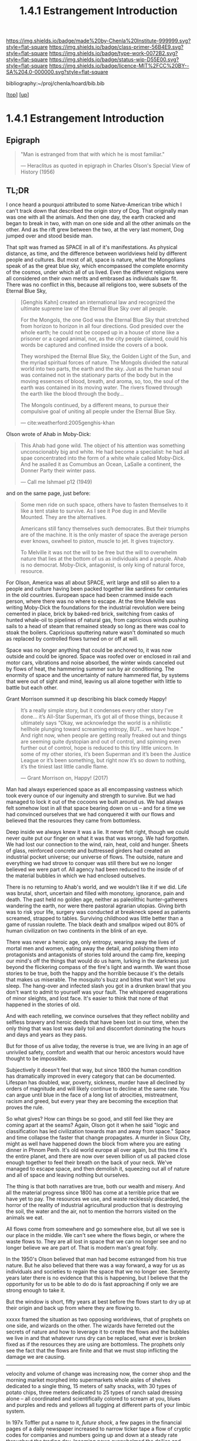 #   -*- mode: org; fill-column: 60 -*-

#+TITLE: 1.4.1 Estrangement Introduction
#+STARTUP: showall
#+TOC: headlines 4
#+PROPERTY: filename

[[https://img.shields.io/badge/made%20by-Chenla%20Institute-999999.svg?style=flat-square]] 
[[https://img.shields.io/badge/class-primer-56B4E9.svg?style=flat-square]]
[[https://img.shields.io/badge/type-work-0072B2.svg?style=flat-square]]
[[https://img.shields.io/badge/status-wip-D55E00.svg?style=flat-square]]
[[https://img.shields.io/badge/licence-MIT%2FCC%20BY--SA%204.0-000000.svg?style=flat-square]]

bibliography:~/proj/chenla/hoard/bib.bib

[[[../../index.org][top]]] [[[./index.org][up]]]

* 1.4.1 Estrangement Introduction
:PROPERTIES:
:CUSTOM_ID:
:Name:     /home/deerpig/proj/chenla/warp/01/04/intro.org
:Created:  2018-03-21T18:52@Prek Leap (11.642600N-104.919210W)
:ID:       20b34386-119b-40ba-b668-8a885192ca53
:VER:      574905186.480630274
:GEO:      48P-491193-1287029-15
:BXID:     proj:BWB2-1148
:Class:    primer
:Type:     work
:Status:   wip
:Licence:  MIT/CC BY-SA 4.0
:END:

** Epigraph

#+begin_quote
"Man is estranged from that with which he is most familiar."

— Heraclitus
  as quoted in epigraph in Charles Olson's Special View of
  History (1956)
#+end_quote

** TL;DR

I once heard a pourquoi attributed to some Natve-American
tribe which I can't track down that described the origin
story of Dog.  That originally man was one with all the
animals.  And then one day, the earth cracked and began to
break in two, with man on one side and all the other animals
on the other.  And as the rift grew between the two, at the
very last moment, Dog jumped over and stood beside man.

That splt was framed as SPACE in all of it's manifestations.
As physical distance, as time, and the difference between
worldviews held by different people and cultures.  But most
of all, space is nature, what the Mongolians speak of as the
great blue sky, which encompassed the complete enormity of
the cosmos, under which all of us lived.  Even the different
religions were all considered on their own merits and
embrased as individuals saw fit.  There was no conflict in
this, because all religions too, were subsets of the Eternal 
Blue Sky,

#+begin_quote
[Genghis Kahn] created an international law and recognized
the ultimate supreme law of the Eternal Blue Sky over all
people.

For the Mongols, the one God was the Eternal Blue Sky that
stretched from horizon to horizon in all four
directions. God presided over the whole earth; he could not
be cooped up in a house of stone like a prisoner or a caged
animal, nor, as the city people claimed, could his words be
captured and confined inside the covers of a book.

They worshiped the Eternal Blue Sky, the Golden Light of the
Sun, and the myriad spiritual forces of nature. The Mongols
divided the natural world into two parts, the earth and the
sky. Just as the human soul was contained not in the
stationary parts of the body but in the moving essences of
blood, breath, and aroma, so, too, the soul of the earth was
contained in its moving water. The rivers flowed through the
earth like the blood through the body...

The Mongols continued, by a different means, to pursue their
compulsive goal of uniting all people under the Eternal Blue
Sky.

— cite:weatherford:2005genghis-khan
#+end_quote



Olson wrote of Ahab in Moby-Dick:

#+begin_quote
This Ahab had gone wild.  The object of his attention was
something unconscionably big and white.  He had become a
specialist: he had all spae concentrated into the form of a
white whale called Moby-Dick.  And he asailed it as Comumbus
an Ocean, LaSalle a continent, the Donner Party their winter
pass.

— Call me Ishmael p12 (1949)
#+end_quote

and on the same page, just before:

#+begin_quote
Some men ride on such space, others have to fasten
themselves to it like a tent stake to survive.  As I see it
Poe dug in and Meville Mounted. They are the alternatives.

Americans still fancy themselves such democrates.  But their
triumphs are of the machine.  It is the only master of space
the average person ever knows, oxwheel to piston, muscle to
jet.  It gives trajectory.

To Melville it was not the will to be free but the will to
overwhelm nature that lies at the bottom of us as
individuals and a people.  Ahab is no democrat.  Moby-Dick,
antagonist, is only king of natural force, resource.
#+end_quote

For Olson, America was all about SPACE, writ large and still
so alien to a people and culture having been packed together
like sardines for centuries in the old countries.  European
space had been crammed inside each person, where there was
no where to escape.  At the time Melville was writing
Moby-Dick the foundations for the industrial revolution were
being cemented in place, brick by baked-red brick, switching
from casks of hunted whale-oil to pipelines of natural gas,
from capricious winds pushing sails to a head of steam that
remained steady so long as there was coal to stoak the
boilers.  Capricious sputtering nature wasn't dominated so
much as replaced by controlled flows turned on or off at
will.

Space was no longer anything that could be anchored to, it
was now outside and could be ignored.  Space was roofed over
or enclosed in rail and motor cars, vibrations and noise
absorbed, the winter winds canceled out by flows of heat,
the hammering summer sun by air conditioning.  The enormity
of space and the uncertainty of nature hammered flat, by
systems that were out of sight and mind, leaving us all
alone together with little to battle but each other.

Grant Morrison summed it up describing his black comedy Happy!

#+begin_quote
It’s a really simple story, but it condenses every other
story I’ve done… it’s All-Star Superman, it’s got all of
those things, because it ultimately says “Okay, we
acknowledge the world is a nihilistic hellhole plunging
toward screaming entropy, BUT... we have hope.” And right
now, when people are getting really freaked out and things
are seeming quite dystopian and out of control, and spinning
even further out of control, hope is reduced to this tiny
little unicorn. In some of my other stories, it’s been
Superman and it’s been the Justice League or it’s been
something, but right now it’s so down to nothing, it’s the
tiniest last little candle flame.

— Grant Morrison on, Happy! (2017)
#+end_quote

Man had always experienced space as all encompassing
vastness which took every ounce of our ingenuity and
strength to survive. But we had managed to lock it out of
the cocoons we built around us.  We had always felt somehow
lost in all that space bearing down on us -- and for a time
we had convinced ourselves that we had conquered it with our
flows and believed that the resources they came from
bottomless.

Deep inside we always knew it was a lie.  It never felt
right, though we could never quite put our finger on what it
was that was wrong.  We had forgotten.  We had lost our
connection to the wind, rain, heat, cold and hunger.  Sheets
of glass, reinforced concrete and buttressed girders had
created an industrial pocket universe; our universe of
flows.  The outside, nature and everything we had strove to
conquer was still there but we no longer believed we were
part of.  All agency had been reduced to the inside of of
the material bubbles in which we had enclosed outselves.

There is no returning to Ahab's world, and we wouldn't like
it if we did.  Life was brutal, short, uncertain and filled
with monotony, ignorance, pain and death.  The past held no
golden age, neither as paleolithic hunter-gatherers
wandering the earth, nor were there pastoral agrarian
utopias.  Giving birth was to risk your life, surgery was
conducted at breakneck speed as patients screamed, strapped
to tables.  Surviving childhood was little better than a
game of russian roulette.  The black death and smallpox
wiped out 80% of human civilization on two continents in the
blink of an eye.

There was never a heroic age, only entropy, wearing away the
lives of mortal men and women, eating away the detail, and
polishing them into protagonists and antagonists of stories
told around the camp fire, keeping our mind's off the things
that would do us harm, lurking in the darkness just beyond
the flickering compass of the fire's light and warmth.  We
want those stories to be true, both the happy and the
horrible because it's the details that makes us miserable.
The mosquito's buzz and bites that won't let you sleep.  The
hang-over and infected slash you got in a drunken brawl that
you don't want to admit to yourself was your fault.  The
whispered exagerations of minor sleights, and lost face.
It's easier to think that none of that happened in the
stories of old.

And with each retelling, we convince ourselves that they
reflect nobility and selfless bravery and heroic deeds that
have been lost in our time, when the only thing that was
lost was daily toil and discomfort dominating the hours and
days and years as they pass.

But for those of us alive today, the reverse is true, we are
living in an age of unriviled safety, comfort and wealth
that our heroic ancestors would have thought to be
impossible.

Subjectively it doesn't feel that way, but since 1800 the
human condition has dramatically improved in every category
that can be documented.  Lifespan has doubled, war, poverty,
sickness, murder have all declined by orders of magnitude
and will likely continue to decline at the same rate.  You
can argue until blue in the face of a long list of
atrocities, mistreatment, racism and greed, but every year
they are becoming the exception that proves the rule.

So what gives?  How can things be so good, and still feel
like they are coming apart at the seams?  Again, Olson got
it when he said "logic and classification has led
civilization towards man and away from space."  Space and
time collapse the faster that change propagates.  A murder
in Sioux City, might as well have happened down the block
from where you are eating dinner in Phnom Penh.  It's old
world europe all over again, but this time it's the entire
planet, and there are now over seven billion of us all
packed close enough together to feel their breath on the
back of your neck.  We've managed to escape space, and then
demolish it, squeezing out all of nature and all of space
and leaving nothing but ourselves.

The thing is that both narratives are true, both our wealth
and misery.  And all the material progress since 1800 has
come at a terrible price that we have yet to pay.  The
resources we use, and waste recklessly discarded, the horror
of the reality of industrial agricultural production that is
destroying the soil, the water and the air, not to mention
the horrors visited on the animals we eat.

All flows come from somewhere and go somewhere else, but all
we see is our place in the middle.  We can't see where the
flows begin, or where the waste flows to.  They are all lost
in space that we can no longer see and no longer believe we
are part of.  That is modern man's great folly.

In the 1950's Olson believed that man had become estranged
from his true nature.  But he also believed that there was a
way forward, a way for us as individuals and societies to
regain the space that we no longer see.  Seventy years later
there is no evidence that this is happening, but I believe
that the opportunity for us to be able to do do is fast
approaching if only we are strong enough to take it.


But the window is short, fifty years at best before the
flows start to dry up at their origin and back up from where
they are flowing to.

xxxxx framed the situation as two opposing worldviews, that
of prophets on one side, and wizards on the other.  The
wizards have ferreted out the secrets of nature and how to
leverage it to create the flows and the bubbles we live in
and that whatever runs dry can be replaced, what ever is
broken fixed as if the resources they are using are
bottomless.  The prophets only see the fact that the flows
are finite and that we must stop inflicting the damage we
are causing.






----------

velocity and volume of change was increasing now, the corner
shop and the morning market morphed into supermarkets whole
aisles of shelves dedicated to a single thing, 15 meters of
salty snacks, with 30 types of potato chips, three meters
dedicated to 25 types of ranch salad dressing alone -- all
coordinated and scientifically colored to scream at you,
blues and purples and reds and yellows all tugging at
different parts of your limbic system.

In 197x Toffler put a name to it, /future shock/, a few
pages in the financial pages of a daily newspaper increased
to narrow ticker tape a flow of cryptic codes for companies
and numbers going up and down at a steady rate throughout
the trading day.  Incoming news overwhelmed the dailies and
was consolidated by centralized agencies with names like
Reuters, Associated Press and xxxxx who increased flows
through endless scrolls of paper flowing from teletypes in
news rooms, an endless chatter of dot matrix text from each
agency that required teams to cut up and sort into
categories to be sent to specialized teams to be filter and
figure out not only as the NYT said, all the news that's fit
to print, but all the news that they could fit into any
given print run.

By 19xx the shock had worn off, leaving people with a
feeling of dread, Wurman put a name to it, /information
anxiety/ the fear that we were missing things that were
important that we couldn't keep up, couldn't cope with the
bombardment of paper and growing channels of radio and
television, and whole new categories of superstores
dedicated to selling musical recordings, and yet others
dedicated to renting video cassettes, and this was still a
few years before the Internet, came into people's lives in
the form of the world wide web, invented to bring under
control the explosion of scientific and technical journal
preprints which was making it impossible for scientists to
keep up on what was developing and who was working on which
problem.  The web was quickly adopted by the general public
who also initially greeted it with relief.  Surely the
computer would allow us to consolidate and filter and bring
some kind of order to the madness.  But it was only
amplified, turning the torrents of information being
generated by professionals into a Cambrian explosion as
everyone connected changed from being prey to predator, from
consuming, to producing.

The flows had far outstripped the ability of any human
cognitive capacity to cope with, and anyone who attempted it
was said to be drinking from the fire hose.  The shock which
had turned into anxiety was now leaving us numb and
helpless.  The steady flows that had collapsed space were
now compressing it until it was becoming nothing more than
white noise flowing right through us.  Welcome to the
information age, where everyone is so busy producing that
there is no more time to listen, let alone contemplate or
comprehend -- it's all now just /the feed/ an endless stream
that is engineered to be addictive rather than informative,
impelling you to interact and react, but it's all now just
garbage in, and all of us are the result of Pavlovian
conditioning to keep pulling the leaver and hypnotically
dropping coins into the slot and occasionally being rewarded
with a box delivered to your door from amazon.  We are now
all part of an ecosystem of maximized flows that follow your
around beeping, and vibrating, demanding attention demanding
you keep pulling the lever so much that it never leaves your
hand -- it becomes the windows that you see the world
through -- and you can never look up from.  There is no time
to even talk to the people you work with, or eating with --
only occasionally lifting the thing long enough to take a
picture and send it before you've had a chance to process
what you've seen, and only experience what you've seen from
the replies from others of your experience.  We have been
reduced to zombie processes, mechanically feeding and
consuming from flows and occasionally being jolted into
outrage and palitable acts of cruelty only possible in the
heat of the certainty of the moment, a mob nation of zombies
brandishing tiki-torches.

This was the price paid when as the machine moved us away
from forgotten space and then to man who has transformed
into part and parcel of mindless flows that had originally
been the instrument that had lifted man up from the messy
and dangerous uncertainty of nature and replaced it with the
illusion of constant movement, constant change through
homogeneous flow of information and matter and energy which
has lost all context -- because all space has collapsed on
into ourselves and left us alone, afraid and yearning for
something that we no longer have the agency to experience
even though all that would take would be to look up from the
device and see that it's still all there, all around us --
all that space had never been conquered or vanquished.  The
labyrinth in all it's splendor and beautiful and complexity
spreads out around us in all directions with no center, no
direction or even purpose.  The universe it just there, to
ride wild and free or to nail down and confront, if we can
only let go of the flowing threads that have been leading us
towards something we can never reach.



** Notes

#+begin_comment

I'm going to take a different tack here and frame
estrangement as Olson did in Call Me Ishmael:

   "logic and classification has led civilization towards
    man and away from space."

for olson that's what it all boiled down to moving towards
man and away from space -- which is the universe, this is
where the breach began as a crack with the invention of
written language and widened into a canyon by the industrial
revolution with us on one side and the nature/space on the
other and then somehow in the last 15-20 years poof! man has
split himself into a pocket universe that pulls from the
real universe and then shits back whatever it can't use back
into it -- but then hey, that's not us, it's another
universe. right?


 - quality -- beauty    -- connectedness
 - caring  -- integrity -- control


Alexander's QWAN and Pirsig's Quality are framed by Olson at
that is that which we are estranged estranged from which is
most familar.

In different ways they seem to dump the estrangement at the
feet of Aristotle  ---

They all seem to agree that if we can get back what we lost,
that everything else will come together.  Of course this is
a old meme.  If we can just restore ourselves to what we
were in the Garden before Eve bit the apple, if we can
return to an agrarian utopian past that never existed etc.

But that's not what Alexander and Pirsig and Olson are
talking about here -- it's not returning to a romanticized
fictional past which never existed, it's finding the part of
ourselves that we left behind when man developed spoken
languages and then written languages and so on and so forth
-- at each stage we added layers of mediation between us and
the world to the point where we are disfunctional and deeply
unhappy.

I think they have the right idea -- it's not returning to
anything but reconnecting to what the world is, that we
can't see any longer.

There is a whole raft of different books that are focused on
the different aspects of what is missing, mastery, rest --
hell, epicurus was the first to get at the roots of the
problem so very long ago -- fear.  The stoics said to face
your fear and then it had no power -- epicurus wanted to
eliminate it so that you didn't have to face it.

I'm still not sure, but perhaps process philosophy is a good
fit here -- if everything is the present -- time is not a
line and there is no past or future, then there can be no
retribution or reward in an afterlife.  Though, actually PP
doesn't preclude heaven and hell, it would just be part of
the present, hmm... stick with epicurus on that.

I hope we can include the TEDTalk from the brain scientist
who had a stroke -- which presents the concept from a
biological AND personal perspective.

Her experience explains a lot -- that self-consciousness is
a brain function, and a very useful one.  If a living
organism can not differentiate itself from the rest of the
universe it can not function -- it becomes an
undifferentiated part of the continuum of the universe.  The
problem is that we have let it go to our heads (bad pun) and
have not kept a healthy balance between self and world, our
map is trapped in the delusion that it is the territory and
forgotten that we are also part of a territory far bigger
than ourselves...

Even worse, we have built up concentric layers of collective
maps around us to the point where we don't know what is
real and what isn't.

We need to reconnect to the world and find a balance between
being a part or being a part of a whole.
#+end_comment


#+begin_comment
[2018-03-10 Sat] Tried to explain some of this to Mike
tonight when I was in Phnom Penh today, but I think he
didn't understand what I was trying to say.  I called it
mediation rather than explain map-territory.

Am I on the right track here?  I still think so.  But that's
the problem of working on this stuff for so long on my own,
I need more feedback to make sure I'm on track.
#+end_comment



** References

Mongols

   - Weatherford, J., Genghis khan and the making of the
     modern world (2005), : Broadway Books.
     cite:weatherford:2005genghis-khan


Enlightenment

  - Pinker, S., The blank slate: the modern denial of human
    nature (2003), : Penguin Books.
    cite:pinker:2003blank
  - Pinker, S., The better angels of our nature: why
    violence has declined (2012), : Penguin Books.
    cite:pinker:2012better-angels
  - Pinker, S., The cognitive niche: coevolution of
    intelligence, sociality, and language, Proceedings of
    the National Academy of Sciences, 107(Supplement 2),
    8993–8999 (2010).
    http://dx.doi.org/10.1073/pnas.0914630107
    cite:pinker:2010cognitive

  - Havelock, E. A., Preface to plato (history of the greek
    mind) (1963), : Harvard University Press.
    cite:havelock:1963preface



Alienation? 
  - [[https://aeon.co/essays/in-the-1950s-everybody-cool-was-a-little-alienated-what-changed][A History of Alienation]] | Aeon cite:jay:2018alienation
  - Marcuse, H., & Kellner, D., One-dimensional man :
    studies in the ideology of advanced industrial society
    (2002), : Routledge.
    cite:marcuse:2002one-dimensional
  - Pirsig, R. M., Zen and the art of motorcycle
    maintenance: an inquiry into values (2008), : Harper
    Perennial Modern Classics.
    cite:pirsig:2008zen
  - Mills, C. W., White collar: the american middle classes
    (1951), : Oxford University Press.
    cite:mills:1951white
  - Wikipedia, , /White collar: the american middle classes
    --- wikipedia, the free encyclopedia/ (2017).
    cite:wiki:2017white-collar-book
  - Wikipedia, , /Social alienation --- wikipedia, the free
    encyclopedia/ (2018).
    cite:wiki:2018social-alienation



  - https://en.wikipedia.org/wiki/Self-estrangement
  - https://en.wikipedia.org/wiki/Marx%27s_theory_of_alienation 

